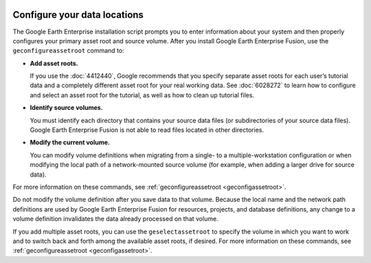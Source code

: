 |Google logo|

=============================
Configure your data locations
=============================

.. container::

   .. container:: content

      The Google Earth Enterprise installation script prompts you to
      enter information about your system and then properly configures
      your primary asset root and source volume. After you install
      Google Earth Enterprise Fusion, use the ``geconfigureassetroot``
      command to:

      -  **Add asset roots.**

         If you use the :doc:`4412440`, Google recommends that
         you specify separate asset roots for each user’s tutorial data
         and a completely different asset root for your real working
         data. See :doc:`6028272` to learn how to configure
         and select an asset root for the tutorial, as well as how to
         clean up tutorial files.

      -  **Identify source volumes.**

         You must identify each directory that contains your source data
         files (or subdirectories of your source data files). Google
         Earth Enterprise Fusion is not able to read files located in
         other directories.

      -  **Modify the current volume.**

         You can modify volume definitions when migrating from a single-
         to a multiple-workstation configuration or when modifying the
         local path of a network-mounted source volume (for example,
         when adding a larger drive for source data).

      For more information on these commands, see
      :ref:`geconfigureassetroot <geconfigassetroot>`.

      .. container:: alert

         Do not modify the volume definition after you save data to that
         volume. Because the local name and the network path definitions
         are used by Google Earth Enterprise Fusion for resources,
         projects, and database definitions, any change to a volume
         definition invalidates the data already processed on that
         volume.

      If you add multiple asset roots, you can use the
      ``geselectassetroot`` to specify the volume in which you want to
      work and to switch back and forth among the available asset roots,
      if desired. For more information on these commands, see
      :ref:`geconfigureassetroot <geconfigassetroot>`.

.. |Google logo| image:: ../../art/common/googlelogo_color_260x88dp.png
   :width: 130px
   :height: 44px

